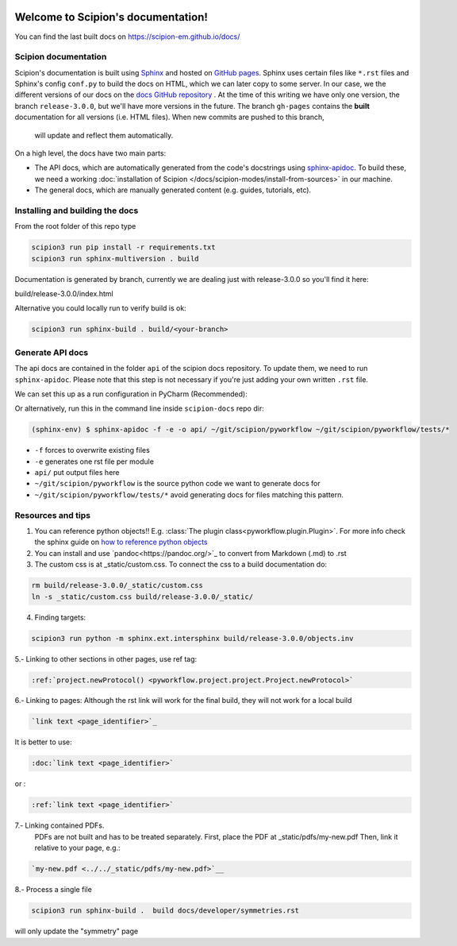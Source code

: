 
.. figure:: /docs/images/scipion_logo.gif
   :alt: scipion logo

Welcome to Scipion's documentation!
===================================

You can find the last built docs on https://scipion-em.github.io/docs/

Scipion documentation
---------------------
Scipion's documentation is built using `Sphinx <http://www.sphinx-doc.org>`_ and hosted on
`GitHub pages <https://pages.github.com/>`_. Sphinx uses certain files like ``*.rst`` files and Sphinx's config
``conf.py`` to build the docs on HTML, which we can later copy to some server. In our case, we the different versions
of our docs on the `docs GitHub repository <https://github.com/scipion-em/docs>`_ . At the time of this writing we have
only one version, the branch ``release-3.0.0``, but we'll have more versions in the future.
The branch ``gh-pages`` contains the **built**
documentation for all versions (i.e. HTML files). When new commits are pushed to this branch,
 will update and reflect them automatically.

On a high level, the docs have two main parts:

* The API docs, which are automatically generated from the code's docstrings using `sphinx-apidoc <https://www.sphinx-doc.org/en/master/man/sphinx-apidoc.html>`_.
  To build these, we need a working :doc:`installation of Scipion </docs/scipion-modes/install-from-sources>` in our machine.
* The general docs, which are manually generated content (e.g. guides, tutorials, etc).


Installing and building the docs
--------------------------------

From the root folder of this repo type

.. code-block::

    scipion3 run pip install -r requirements.txt
    scipion3 run sphinx-multiversion . build

Documentation is generated by branch, currently we are dealing just with release-3.0.0
so you'll find it here:

build/release-3.0.0/index.html

Alternative you could locally run to verify build is ok:

.. code-block::

    scipion3 run sphinx-build . build/<your-branch>


Generate API docs
-----------------

The api docs are contained in the folder ``api`` of the scipion docs repository. To update them, we need to run
``sphinx-apidoc``. Please note that this step is not necessary if you're just adding your own written ``.rst`` file.

We can set this up as a run configuration in PyCharm (Recommended):

.. image:: /docs/images/dev-tools/pycharm_apidoc_runconfig.png
   :alt: Sphinx apidoc in pycharm


Or alternatively, run this in the command line inside ``scipion-docs`` repo dir:

.. code-block:: bash

    (sphinx-env) $ sphinx-apidoc -f -e -o api/ ~/git/scipion/pyworkflow ~/git/scipion/pyworkflow/tests/*

* ``-f`` forces to overwrite existing files
* ``-e`` generates one rst file per module
* ``api/`` put output files here
* ``~/git/scipion/pyworkflow`` is the source python code we want to generate docs for
* ``~/git/scipion/pyworkflow/tests/*`` avoid generating docs for files matching this pattern.



Resources and tips
------------------

1. You can reference python objects!! E.g. :class:`The plugin class<pyworkflow.plugin.Plugin>`. For more info check
   the sphinx guide on  `how to reference python objects
   <http://www.sphinx-doc.org/en/master/usage/restructuredtext/domains.html#the-python-domain>`_

2. You can install and use `pandoc<https://pandoc.org/>`_ to convert from Markdown (.md) to .rst

3. The custom css is at _static/custom.css. To connect the css to a build documentation do:

.. code-block::

    rm build/release-3.0.0/_static/custom.css
    ln -s _static/custom.css build/release-3.0.0/_static/

4. Finding targets:

.. code-block::

    scipion3 run python -m sphinx.ext.intersphinx build/release-3.0.0/objects.inv


5.- Linking to other sections in other pages, use ref tag:

.. code-block::

    :ref:`project.newProtocol() <pyworkflow.project.project.Project.newProtocol>`

6.- Linking to pages: Although the rst link will work for the final build, they will not work for a local build

.. code-block::

    `link text <page_identifier>`_


It is better to use:

.. code-block::

    :doc:`link text <page_identifier>`

or :

.. code-block::

    :ref:`link text <page_identifier>`

7.- Linking contained PDFs.
    PDFs are not built and has to be treated separately. First, place the PDF at _static/pdfs/my-new.pdf
    Then, link it relative to your page, e.g.:

.. code-block::

    `my-new.pdf <../../_static/pdfs/my-new.pdf>`__


8.- Process a single file

.. code-block::

    scipion3 run sphinx-build .  build docs/developer/symmetries.rst
    
will only update the "symmetry" page
